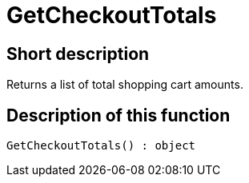= GetCheckoutTotals
:lang: en
// include::{includedir}/_header.adoc[]
:keywords: GetCheckoutTotals
:position: 382

//  auto generated content Thu, 06 Jul 2017 00:03:20 +0200
== Short description

Returns a list of total shopping cart amounts.

== Description of this function

[source,plenty]
----

GetCheckoutTotals() : object

----


